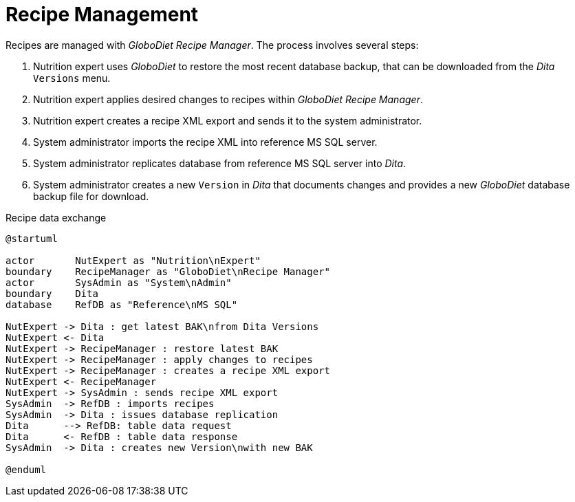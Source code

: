 = Recipe Management
:includedir: includes

Recipes are managed with _GloboDiet Recipe Manager_. The process involves several steps:

. Nutrition expert uses _GloboDiet_ to restore the most recent database backup, 
that can be downloaded from the _Dita_ `Versions` menu.
. Nutrition expert applies desired changes to recipes within _GloboDiet Recipe Manager_.
. Nutrition expert creates a recipe XML export and sends it to the system administrator.
. System administrator imports the recipe XML into reference MS SQL server.
. System administrator replicates database from reference MS SQL server into _Dita_.
. System administrator creates a new `Version` in _Dita_ 
that documents changes 
and provides a new _GloboDiet_ database backup file for download.

[plantuml,fig-recipe-exchange,svg]
.Recipe data exchange
----
@startuml

actor       NutExpert as "Nutrition\nExpert" 
boundary    RecipeManager as "GloboDiet\nRecipe Manager"
actor       SysAdmin as "System\nAdmin"
boundary    Dita
database    RefDB as "Reference\nMS SQL"

NutExpert -> Dita : get latest BAK\nfrom Dita Versions
NutExpert <- Dita
NutExpert -> RecipeManager : restore latest BAK
NutExpert -> RecipeManager : apply changes to recipes
NutExpert -> RecipeManager : creates a recipe XML export
NutExpert <- RecipeManager
NutExpert -> SysAdmin : sends recipe XML export
SysAdmin  -> RefDB : imports recipes
SysAdmin  -> Dita : issues database replication
Dita      --> RefDB: table data request
Dita      <- RefDB : table data response
SysAdmin  -> Dita : creates new Version\nwith new BAK

@enduml
----